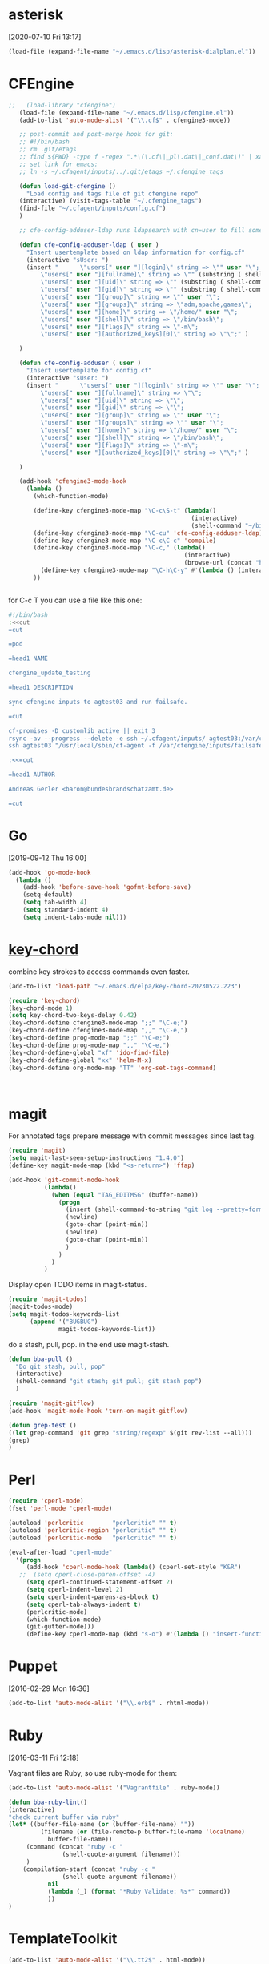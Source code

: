 * asterisk
[2020-07-10 Fri 13:17]

#+begin_src emacs-lisp
(load-file (expand-file-name "~/.emacs.d/lisp/asterisk-dialplan.el"))
#+end_src

* CFEngine

#+BEGIN_SRC emacs-lisp
  ;;   (load-library "cfengine")
     (load-file (expand-file-name "~/.emacs.d/lisp/cfengine.el"))
     (add-to-list 'auto-mode-alist '("\\.cf$" . cfengine3-mode))

     ;; post-commit and post-merge hook for git:
     ;; #!/bin/bash
     ;; rm .git/etags
     ;; find ${PWD} -type f -regex ".*\(\.cf\|_pl\.dat\|_conf.dat\)" | xargs etags --append --output=.git/etags
     ;; set link for emacs:
     ;; ln -s ~/.cfagent/inputs/../.git/etags ~/.cfengine_tags

     (defun load-git-cfengine ()
       "Load config and tags file of git cfengine repo"
     (interactive) (visit-tags-table "~/.cfengine_tags")
     (find-file "~/.cfagent/inputs/config.cf")
     )

     ;; cfe-config-adduser-ldap runs ldapsearch with cn=user to fill some values.

     (defun cfe-config-adduser-ldap ( user )
       "Insert usertemplate based on ldap information for config.cf"
       (interactive "sUser: ")
       (insert "      \"users[" user "][login]\" string => \"" user "\";
           \"users[" user "][fullname]\" string => \"" (substring ( shell-command-to-string (concat "ldapse " user " givenName ")) 0 -1) " " (substring ( shell-command-to-string (concat "ldapse " user " sn ")) 0 -1) "\";
           \"users[" user "][uid]\" string => \"" (substring ( shell-command-to-string (concat "ldapse " user " uidNumber")) 0 -1) "\";
           \"users[" user "][gid]\" string => \"" (substring ( shell-command-to-string (concat "ldapse " user " uidNumber")) 0 -1)"\";
           \"users[" user "][group]\" string => \"" user "\";
           \"users[" user "][groups]\" string => \"adm,apache,games\";
           \"users[" user "][home]\" string => \"/home/" user "\";
           \"users[" user "][shell]\" string => \"/bin/bash\";
           \"users[" user "][flags]\" string => \"-m\";
           \"users[" user "][authorized_keys][0]\" string => \"\";" )

     )

     (defun cfe-config-adduser ( user )
       "Insert usertemplate for config.cf"
       (interactive "sUser: ")
       (insert "      \"users[" user "][login]\" string => \"" user "\";
           \"users[" user "][fullname]\" string => \"\";
           \"users[" user "][uid]\" string => \"\";
           \"users[" user "][gid]\" string => \"\";
           \"users[" user "][group]\" string => \"" user "\";
           \"users[" user "][groups]\" string => \"" user "\";
           \"users[" user "][home]\" string => \"/home/" user "\";
           \"users[" user "][shell]\" string => \"/bin/bash\";
           \"users[" user "][flags]\" string => \"-m\";
           \"users[" user "][authorized_keys][0]\" string => \"\";" )

     )

     (add-hook 'cfengine3-mode-hook
       (lambda ()
         (which-function-mode)

         (define-key cfengine3-mode-map "\C-c\S-t" (lambda()
                                                     (interactive)
                                                     (shell-command "~/bin/cfengine_update_testing.sh" )))
         (define-key cfengine3-mode-map "\C-cu" 'cfe-config-adduser-ldap)
         (define-key cfengine3-mode-map "\C-c\C-c" 'compile)
         (define-key cfengine3-mode-map "\C-c," (lambda()
                                                   (interactive)
                                                   (browse-url (concat "https://docs.cfengine.com/latest/search.html?q=" (word-at-point)))))
           (define-key cfengine3-mode-map "\C-h\C-y" #'(lambda () (interactive) (find-file "~/.emacs.d/snippets/cfengine3-mode.org")))
         ))


#+END_SRC

for C-c T you can use a file like this one:

#+NAME: ~/bin/cfengine_update_testing.sh
#+BEGIN_SRC sh :tangle no
  #!/bin/bash
  :<<cut
  =cut

  =pod

  =head1 NAME

  cfengine_update_testing

  =head1 DESCRIPTION

  sync cfengine inputs to agtest03 and run failsafe.

  =cut

  cf-promises -D customlib_active || exit 3
  rsync -av --progress --delete -e ssh ~/.cfagent/inputs/ agtest03:/var/cfengine/masterfiles/
  ssh agtest03 "/usr/local/sbin/cf-agent -f /var/cfengine/inputs/failsafe.cf"

  :<<=cut

  =head1 AUTHOR

  Andreas Gerler <baron@bundesbrandschatzamt.de>

  =cut
#+END_SRC

* Go
[2019-09-12 Thu 16:00]

#+begin_src emacs-lisp
  (add-hook 'go-mode-hook
    (lambda ()
      (add-hook 'before-save-hook 'gofmt-before-save)
      (setq-default)
      (setq tab-width 4)
      (setq standard-indent 4)
      (setq indent-tabs-mode nil)))
#+end_src
* [[http://emacswiki.org/emacs/KeyChord][key-chord]]

combine key strokes to access commands even faster.

#+BEGIN_SRC emacs-lisp
  (add-to-list 'load-path "~/.emacs.d/elpa/key-chord-20230522.223")

  (require 'key-chord)
  (key-chord-mode 1)
  (setq key-chord-two-keys-delay 0.42)
  (key-chord-define cfengine3-mode-map ";;" "\C-e;")
  (key-chord-define cfengine3-mode-map ",," "\C-e,")
  (key-chord-define prog-mode-map ";;" "\C-e;")
  (key-chord-define prog-mode-map ",," "\C-e,")
  (key-chord-define-global "xf" 'ido-find-file)
  (key-chord-define-global "xx" 'helm-M-x)
  (key-chord-define org-mode-map "TT" 'org-set-tags-command)



#+END_SRC

* magit

For annotated tags prepare message with commit messages since last tag.

#+BEGIN_SRC emacs-lisp
  (require 'magit)
  (setq magit-last-seen-setup-instructions "1.4.0")
  (define-key magit-mode-map (kbd "<s-return>") 'ffap)

  (add-hook 'git-commit-mode-hook
            (lambda()
              (when (equal "TAG_EDITMSG" (buffer-name))
                (progn
                  (insert (shell-command-to-string "git log --pretty=format:\"* %s\" `git rev-list --tags --max-count=1`..HEAD" ))
                  (newline)
                  (goto-char (point-min))
                  (newline)
                  (goto-char (point-min))
                  )
                )
              )
            )

#+END_SRC

Display open TODO items in magit-status.

#+BEGIN_SRC emacs-lisp
  (require 'magit-todos)
  (magit-todos-mode)
  (setq magit-todos-keywords-list
        (append '("BUGBUG")
                magit-todos-keywords-list))
#+END_SRC

do a stash, pull, pop.
in the end use magit-stash.

#+BEGIN_SRC emacs-lisp
  (defun bba-pull ()
    "Do git stash, pull, pop"
    (interactive)
    (shell-command "git stash; git pull; git stash pop")
    )
#+END_SRC

#+BEGIN_SRC emacs-lisp
  (require 'magit-gitflow)
  (add-hook 'magit-mode-hook 'turn-on-magit-gitflow)
#+END_SRC

#+begin_src emacs-lisp :tangle no
  (defun grep-test ()
  ((let grep-command 'git grep "string/regexp" $(git rev-list --all)))
  (grep)
  )
#+end_src

* Perl

#+BEGIN_SRC emacs-lisp
  (require 'cperl-mode)
  (fset 'perl-mode 'cperl-mode)

  (autoload 'perlcritic        "perlcritic" "" t)
  (autoload 'perlcritic-region "perlcritic" "" t)
  (autoload 'perlcritic-mode   "perlcritic" "" t)

  (eval-after-load "cperl-mode"
    '(progn
       (add-hook 'cperl-mode-hook (lambda() (cperl-set-style "K&R")
     ;;  (setq cperl-close-paren-offset -4)
       (setq cperl-continued-statement-offset 2)
       (setq cperl-indent-level 2)
       (setq cperl-indent-parens-as-block t)
       (setq cperl-tab-always-indent t)
       (perlcritic-mode)
       (which-function-mode)
       (git-gutter-mode)))
       (define-key cperl-mode-map (kbd "s-o") #'(lambda () "insert-function-name" (interactive)(insert (which-function))))))

#+END_SRC

* Puppet
[2016-02-29 Mon 16:36]

#+BEGIN_SRC emacs-lisp
  (add-to-list 'auto-mode-alist '("\\.erb$" . rhtml-mode))
#+END_SRC

* Ruby
[2016-03-11 Fri 12:18]

Vagrant files are Ruby, so use ruby-mode for them:

#+BEGIN_SRC emacs-lisp
  (add-to-list 'auto-mode-alist '("Vagrantfile" . ruby-mode))
#+END_SRC

#+BEGIN_SRC emacs-lisp
  (defun bba-ruby-lint()
  (interactive)
  "check current buffer via ruby"
  (let* ((buffer-file-name (or (buffer-file-name) ""))
           (filename (or (file-remote-p buffer-file-name 'localname)
			 buffer-file-name))
	   (command (concat "ruby -c "
				 (shell-quote-argument filename)))
	   )
      (compilation-start (concat "ruby -c "
				 (shell-quote-argument filename))
			 nil
			 (lambda (_) (format "*Ruby Validate: %s*" command))
			 ))
  )
#+END_SRC

* TemplateToolkit

#+BEGIN_SRC emacs-lisp
  (add-to-list 'auto-mode-alist '("\\.tt2$" . html-mode))

#+END_SRC

* vc-git

#+BEGIN_SRC emacs-lisp
  (require 'vc-git)
    (when (featurep 'vc-git) (add-to-list 'vc-handled-backends 'git))

#+END_SRC

* yaml mode

Adjust indentation at work.

#+BEGIN_SRC emacs-lisp
   ;; load yaml-mode
   (require 'yaml-mode)
   (add-to-list 'auto-mode-alist '("\\.yml$" . yaml-mode))
  (defvar bba-keep-whitespaces)
  (if (equal "work" (getenv "SYSENV"))
      (setq yaml-indent-offset 4))
  (add-hook 'yaml-mode-hook
            (lambda()
              (auto-fill-mode -1)
              ;; (stripes-mode 1)
            (setq bba-keep-whitespaces 1)))

#+END_SRC
